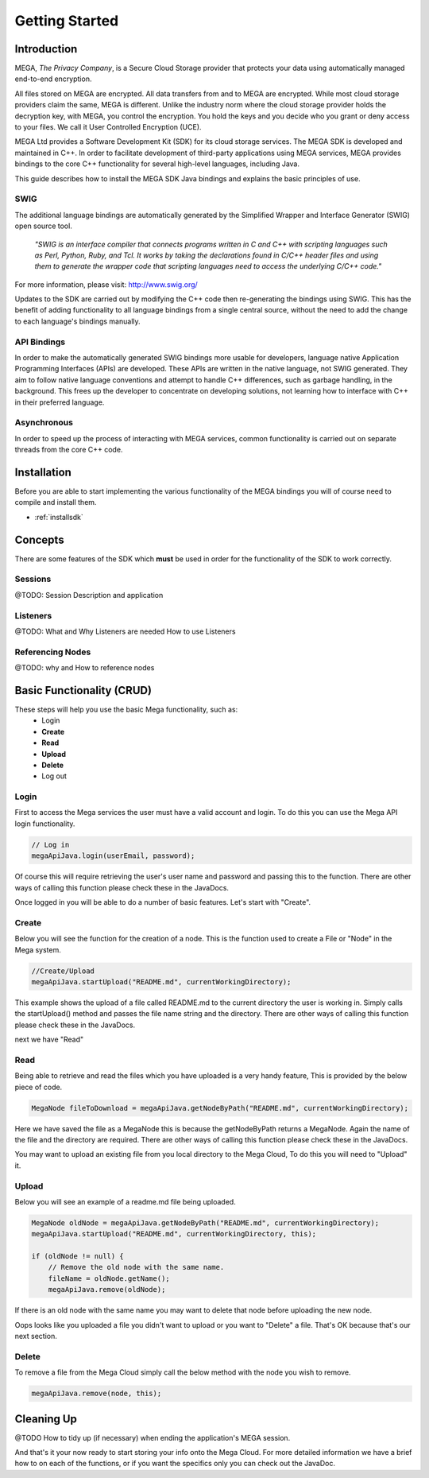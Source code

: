 ===============
Getting Started
===============

------------
Introduction
------------

.. nature of binding: uses SWIG library to build, then uses API classes to improve usability of raw SWIG bindings, working async in C++

MEGA, `The Privacy Company`, is a Secure Cloud Storage provider that protects your data using automatically managed end-to-end encryption.

All files stored on MEGA are encrypted. All data transfers from and to MEGA are encrypted. While most cloud storage providers claim the same, MEGA is different. Unlike the industry norm where the cloud storage provider holds the decryption key, with MEGA, you control the encryption. You hold the keys and you decide who you grant or deny access to your files. We call it User Controlled Encryption (UCE).

MEGA Ltd provides a Software Development Kit (SDK) for its cloud storage services. The MEGA SDK is developed and maintained in C++. In order to facilitate development of third-party applications using MEGA services, MEGA provides bindings to the core C++ functionality for several high-level languages, including Java.

This guide describes how to install the MEGA SDK Java bindings and explains the basic principles of use.

^^^^
SWIG
^^^^

The additional language bindings are automatically generated by the Simplified Wrapper and Interface Generator (SWIG) open source tool.

    `"SWIG is an interface compiler that connects programs written in C and C++ with scripting languages such as Perl, Python, Ruby, and Tcl. It works by taking the declarations found in C/C++ header files and using them to generate the wrapper code that scripting languages need to access the underlying C/C++ code."` 

For more information, please visit: http://www.swig.org/

Updates to the SDK are carried out by modifying the C++ code then re-generating the bindings using SWIG. This has the benefit of adding functionality to all language bindings from a single central source, without the need to add the change to each language's bindings manually.

^^^^^^^^^^^^
API Bindings
^^^^^^^^^^^^

In order to make the automatically generated SWIG bindings more usable for developers, language native Application Programming Interfaces (APIs) are developed. These APIs are written in the native language, not SWIG generated. They aim to follow native language conventions and attempt to handle C++ differences, such as garbage handling, in the background. This frees up the developer to concentrate on developing solutions, not learning how to interface with C++ in their preferred language.

^^^^^^^^^^^^
Asynchronous
^^^^^^^^^^^^

In order to speed up the process of interacting with MEGA services, common functionality is carried out on separate threads from the core C++ code.

----------------------------------------
Installation
----------------------------------------

Before you are able to start implementing the various functionality of the MEGA bindings you will of course need to compile and install them.

* :ref:`installsdk`

-------------------
Concepts
-------------------

There are some features of the SDK which **must** be used in order for the functionality of the SDK to work correctly.

^^^^^^^^
Sessions
^^^^^^^^

@TODO:
Session Description and application

^^^^^^^^^
Listeners
^^^^^^^^^

@TODO:
What and Why Listeners are needed
How to use Listeners

^^^^^^^^^^^^^^^^^
Referencing Nodes
^^^^^^^^^^^^^^^^^

@TODO:
why and How to reference nodes

---------------------------
Basic Functionality (CRUD)
---------------------------

These steps will help you use the basic Mega functionality, such as:
 * Login
 * **Create**
 * **Read**
 * **Upload**
 * **Delete**
 * Log out

^^^^^
Login
^^^^^

First to access the Mega services the user must have a valid account and login.
To do this you can use the Mega API login functionality.

.. code:: java

            // Log in
            megaApiJava.login(userEmail, password);
            
	

Of course this will require retrieving the user's user name and password and passing this to the function.
There are other ways of calling this function please check these in the JavaDocs.

Once logged in you will be able to do a number of basic features. Let's start with "Create".

^^^^^^
Create
^^^^^^

Below you will see the function for the creation of a node. This is the function used to create a File or "Node" in the Mega system.

.. code:: java

	//Create/Upload
        megaApiJava.startUpload("README.md", currentWorkingDirectory);

This example shows the upload of a file called README.md to the current directory the user is working in.    
Simply calls the startUpload() method and passes the file name string and the directory.
There are other ways of calling this function please check these in the JavaDocs.

next we have "Read"

^^^^
Read
^^^^

Being able to retrieve and read the files which you have uploaded is a very handy feature, This is provided by the below piece of code.

.. code:: java

        MegaNode fileToDownload = megaApiJava.getNodeByPath("README.md", currentWorkingDirectory);

Here we have saved the file as a MegaNode this is because the getNodeByPath returns a MegaNode. Again the name of the file and the directory are required.
There are other ways of calling this function please check these in the JavaDocs.

You may want to upload an existing file from you local directory to the Mega Cloud, To do this you will need to "Upload" it.

^^^^^^
Upload
^^^^^^
Below you will see an example of a readme.md file being uploaded.

.. code:: java

        MegaNode oldNode = megaApiJava.getNodeByPath("README.md", currentWorkingDirectory);
        megaApiJava.startUpload("README.md", currentWorkingDirectory, this);

        if (oldNode != null) {
            // Remove the old node with the same name.
            fileName = oldNode.getName();
            megaApiJava.remove(oldNode);

If there is an old node with the same name you may want to delete that node before uploading the new node.

Oops looks like you uploaded a file you didn't want to upload or you want to "Delete" a file. That's OK because that's our next section.

^^^^^^
Delete
^^^^^^

To remove a file from the Mega Cloud simply call the below method with the node you wish to remove.

.. code:: java

            megaApiJava.remove(node, this);

-------------------
Cleaning Up
-------------------
@TODO How to tidy up (if necessary) when ending the application's MEGA session.

And that's it your now ready to start storing your info onto the Mega Cloud.
For more detailed information we have a brief how to on each of the functions, or if you want the specifics only you can check out the JavaDoc.
